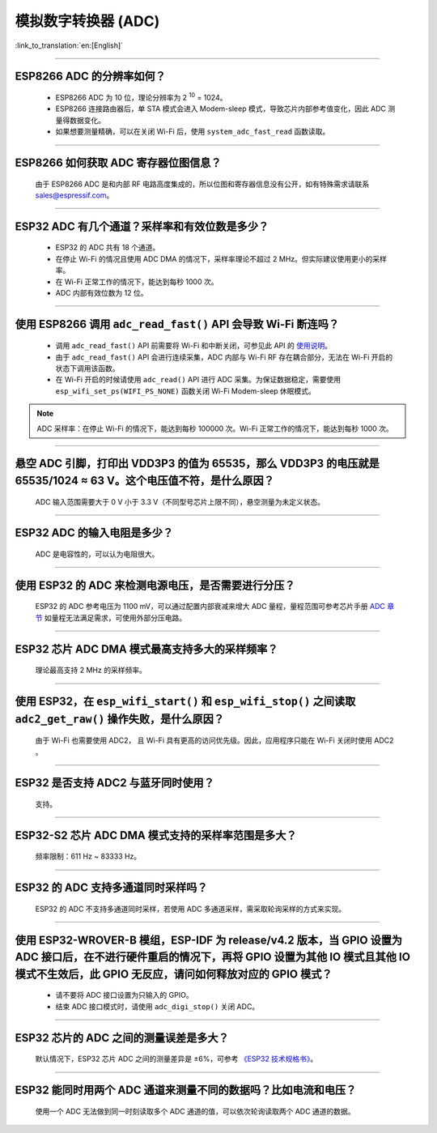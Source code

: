模拟数字转换器 (ADC)
=======================

:link_to_translation:`en:[English]`

.. raw:: html

   <style>
   body {counter-reset: h2}
     h2 {counter-reset: h3}
     h2:before {counter-increment: h2; content: counter(h2) ". "}
     h3:before {counter-increment: h3; content: counter(h2) "." counter(h3) ". "}
     h2.nocount:before, h3.nocount:before, { content: ""; counter-increment: none }
   </style>

--------------

ESP8266 ADC 的分辨率如何？
------------------------------------------------

  - ESP8266 ADC 为 10 位，理论分辨率为 2 :sup:`10` = 1024。
  - ESP8266 连接路由器后，单 STA 模式会进⼊ Modem-sleep 模式，导致芯⽚内部参考值变化，因此 ADC 测量得数据变化。
  - 如果想要测量精确，可以在关闭 Wi-Fi 后，使用 ``system_adc_fast_read`` 函数读取。

--------------

ESP8266 如何获取 ADC 寄存器位图信息？
---------------------------------------------------------

  由于 ESP8266 ADC 是和内部 RF 电路⾼度集成的，所以位图和寄存器信息没有公开，如有特殊需求请联系 sales@espressif.com。

--------------

ESP32 ADC 有⼏个通道？采样率和有效位数是多少？
---------------------------------------------------------

  - ESP32 的 ADC 共有 18 个通道。
  - 在停⽌ Wi-Fi 的情况且使用 ADC DMA 的情况下，采样率理论不超过 2 MHz。但实际建议使用更小的采样率。
  - 在 Wi-Fi 正常⼯作的情况下，能达到每秒 1000 次。
  - ADC 内部有效位数为 12 位。

--------------

使用 ESP8266 调用 ``adc_read_fast()`` API 会导致 Wi-Fi 断连吗？
---------------------------------------------------------------------------------

  - 调用 ``adc_read_fast()`` API 前需要将 Wi-Fi 和中断关闭，可参见此 API 的 `使用说明 <https://docs.espressif.com/projects/esp8266-rtos-sdk/en/latest/api-reference/peripherals/adc.html?highlight=adc_read#_CPPv413adc_read_fastP8uint16_t8uint16_t>`_。
  - 由于 ``adc_read_fast()`` API 会进行连续采集，ADC 内部与 Wi-Fi RF 存在耦合部分，无法在 Wi-Fi 开启的状态下调用该函数。
  - 在 Wi-Fi 开启的时候请使用 ``adc_read()`` API 进行 ADC 采集。为保证数据稳定，需要使用 ``esp_wifi_set_ps(WIFI_PS_NONE)`` 函数关闭 Wi-Fi Modem-sleep 休眠模式。
 
.. note::

    ADC 采样率：在停⽌ Wi-Fi 的情况下，能达到每秒 100000 次。Wi-Fi 正常⼯作的情况下，能达到每秒 1000 次。

----------------

悬空 ADC 引脚，打印出 VDD3P3 的值为 65535，那么 VDD3P3 的电压就是 65535/1024 ≈ 63 V。这个电压值不符，是什么原因？
------------------------------------------------------------------------------------------------------------------------------------------------------------------------------------

  ADC 输入范围需要大于 0 V 小于 3.3 V（不同型号芯片上限不同），悬空测量为未定义状态。

----------------

ESP32 ADC 的输入电阻是多少？
---------------------------------------------------------

  ADC 是电容性的，可以认为电阻很大。

----------------

使用 ESP32 的 ADC 来检测电源电压，是否需要进行分压？
-------------------------------------------------------------------------------------

  ESP32 的 ADC 参考电压为 1100 mV，可以通过配置内部衰减来增大 ADC 量程，量程范围可参考芯片手册 `ADC 章节 <https://www.espressif.com/sites/default/files/documentation/esp32_datasheet_en.pdf>`__ 如量程无法满足需求，可使用外部分压电路。

--------------

ESP32 芯片 ADC DMA 模式最高支持多大的采样频率？
-------------------------------------------------------------------------------------------------------------------------------------------

  理论最高支持 2 MHz 的采样频率。
  
---------------------

使用 ESP32，在 ``esp_wifi_start()`` 和 ``esp_wifi_stop()`` 之间读取 ``adc2_get_raw()`` 操作失败，是什么原因？
----------------------------------------------------------------------------------------------------------------------------------------------

   由于 Wi-Fi 也需要使用 ADC2， 且 Wi-Fi 具有更高的访问优先级。因此，应用程序只能在 Wi-Fi 关闭时使用 ADC2 。

---------------

ESP32 是否支持 ADC2 与蓝牙同时使用？
---------------------------------------------------------

  支持。

------------------

ESP32-S2 芯片 ADC DMA 模式支持的采样率范围是多大？
-----------------------------------------------------------------------------------------------------------------

  频率限制：611 Hz ~ 83333 Hz。

----------------------

ESP32 的 ADC 支持多通道同时采样吗？
----------------------------------------------------------------------------------------------------------------------

  ESP32 的 ADC 不支持多通道同时采样，若使用 ADC 多通道采样，需采取轮询采样的方式来实现。

----------------

使用 ESP32-WROVER-B 模组，ESP-IDF 为 release/v4.2 版本，当 GPIO 设置为 ADC 接口后，在不进行硬件重启的情况下，再将 GPIO 设置为其他 IO 模式且其他 IO 模式不生效后，此 GPIO 无反应，请问如何释放对应的 GPIO 模式？
------------------------------------------------------------------------------------------------------------------------------------------------------------------------------------------------------------------------------------------------------------------------------------------

  - 请不要将 ADC 接口设置为只输入的 GPIO。
  - 结束 ADC 接口模式时，请使用 ``adc_digi_stop()`` 关闭 ADC。

-------------

ESP32 芯片的 ADC 之间的测量误差是多大？
----------------------------------------------------------------------------------------------

  默认情况下，ESP32 芯片 ADC 之间的测量差异是 ±6%，可参考 `《ESP32 技术规格书》 <https://www.espressif.com/sites/default/files/documentation/esp32_datasheet_cn.pdf>`_。

-------------

ESP32 能同时用两个 ADC 通道来测量不同的数据吗？比如电流和电压？
-----------------------------------------------------------------------------------------------
   
  使用一个 ADC 无法做到同一时刻读取多个 ADC 通道的值，可以依次轮询读取两个 ADC 通道的数据。